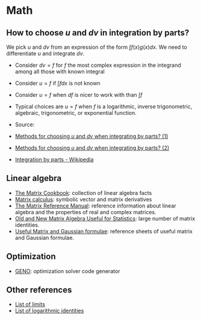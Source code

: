 * Math

** How to choose $u$ and $dv$ in integration by parts?

   We pick $u$ and $dv$ from an expression of the form $\int f(x) g(x) dx$. We
   need to differentiate $u$ and integrate $dv$.

   - Consider $dv = f$ for $f$ the most complex expression in the
     integrand among all those with known integral
   - Consider $u = f$ if $\int f dx$ is not known
   - Consider $u = f$ when $df$ is nicer to work with than $\int f$
   - Typical choices are $u = f$ when $f$ is a logarithmic, inverse
     trigonometric, algebraic, trigonometric, or exponential function.

   - Source:
   - [[https://math.stackexchange.com/a/2123294/113775][Methods for choosing $u$ and $dv$ when integrating by parts? (1)]]
   - [[https://math.stackexchange.com/a/2123477/113775][Methods for choosing $u$ and $dv$ when integrating by parts? (2)]]
   - [[https://en.wikipedia.org/wiki/Integration_by_parts#LIATE_rule][Integration by parts - Wikipedia]]

** Linear algebra

   - [[http://www2.imm.dtu.dk/pubdb/edoc/imm3274.pdf][The Matrix Cookbook]]: collection of linear algebra facts
   - [[http://www.matrixcalculus.org/][Matrix calculus]]: symbolic vector and matrix derivatives
   - [[http://www.ee.ic.ac.uk/hp/staff/dmb/matrix/intro.html][The Matrix Reference Manual]]: reference information about linear
     algebra and the properties of real and complex matrices.
   - [[https://tminka.github.io/papers/matrix/minka-matrix.pdf][Old and New Matrix Algebra Useful for Statistics]]: large number of
     matrix identities.
   - [[https://cs.nyu.edu/~roweis/notes.html][Useful Matrix and Gaussian formulae]]: reference sheets of useful
     matrix and Gaussian formulae.

** Optimization

   - [[http://www.geno-project.org/][GENO]]: optimization solver code generator

** Other references

   - [[https://en.wikipedia.org/wiki/List_of_limits][List of limits]]
   - [[https://en.wikipedia.org/wiki/List_of_logarithmic_identities][List of logarithmic identities]]
